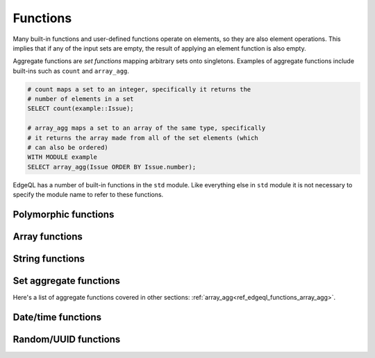 .. _ref_edgeql_functions:


Functions
=========

Many built-in functions and user-defined functions operate on
elements, so they are also element operations. This implies that if
any of the input sets are empty, the result of applying an element
function is also empty.

.. _ref_edgeql_functions_agg:

Aggregate functions are *set functions* mapping arbitrary sets onto
singletons. Examples of aggregate functions include built-ins such as
``count`` and ``array_agg``.

.. code-block:: eql

    # count maps a set to an integer, specifically it returns the
    # number of elements in a set
    SELECT count(example::Issue);

    # array_agg maps a set to an array of the same type, specifically
    # it returns the array made from all of the set elements (which
    # can also be ordered)
    WITH MODULE example
    SELECT array_agg(Issue ORDER BY Issue.number);

EdgeQL has a number of built-in functions in the ``std`` module. Like
everything else in ``std`` module it is not necessary to specify the
module name to refer to these functions.


Polymorphic functions
---------------------

.. function:: len(any) -> int

    Polymorphic function that can take ``str``, ``bytes`` or any
    ``array`` as input.

    Return the number of characters in a ``str``, or the number of
    bytes in ``bytes``, or the number of elements in an ``array``.

    .. code-block:: eql

        SELECT len('foo');
        # returns 3

        SELECT len([2, 5, 7]);
        # also returns 3


Array functions
---------------

.. _ref_edgeql_functions_array_agg:

.. function:: array_agg(any) -> any

    Return the array made from all of the input set elements. The
    ordering of the input set will be preserved if specified.

    .. code-block:: eql

        SELECT array_agg({2, 3, 5});
        # returns [2, 3, 5]

        SELECT array_agg(User.name ORDER BY User.name);
        # returns a string array containing all User names sorted
        # alphabetically

.. function:: array_contains(array<any>, any) -> bool

    Return true if the array contains the specified value.

    .. code-block:: eql

        SELECT array_contains([2, 3, 5], 2);
        # returns TRUE

        SELECT array_contains(['foo', 'bar'], 'baz');
        # returns FALSE

.. function:: array_enumerate(array<any>) -> SET OF tuple<any, int>

    Return a set of tuples where the first element is an array value
    and the second element is the index of that value for all values
    in the array.

    .. code-block:: eql

        SELECT array_enumerate([2, 3, 5]);
        # returns {(3, 1), (2, 0), (5, 2)}

    .. note::

        Notice that the ordering of the returned set is not
        guaranteed.


.. function:: array_unpack(array<any>) -> any

    Return array elements as a set.

    .. code-block:: eql

        SELECT array_unpack([2, 3, 5]);
        # returns {3, 2, 5}

    .. note::

        Notice that the ordering of the returned set is not
        guaranteed.


String functions
----------------

    .. TODO::

        This whole section will need more explanation and details with
        rules, flags, etc.

.. function:: lower(str) -> str

    Return a copy of the string where all the characters are converted
    to lowercase.

    .. code-block:: eql

        SELECT lower('Some Fancy Title');
        # returns 'some fancy title'


.. function:: re_match(str, str) -> SET OF array<str>

    Given an input string and a regular expression string find the
    first match for the regular expression within the string. Return
    the set of all matches, each match represented by an
    ``array<str>`` of matched groups.

.. function:: re_match_all(str, str) -> SET OF array<str>

    Given an input string and a regular expression string repeatedly
    match the regular expression within the string. Return the set of
    all matches, each match represented by an ``array<str>`` of
    matched groups.

.. function:: re_test(str, str) -> bool

    Given an input string and a regular expression string test whether
    there is a match for the regular expression within the string.
    Return ``TRUE`` if there is a match, ``FALSE`` otherwise.


Set aggregate functions
-----------------------

.. function:: count(any) -> int

    Return the number of elements in a set.

    .. code-block:: eql

        SELECT count({2, 3, 5});
        # returns 3

        SELECT count(User);
        # returns the number of User objects in the DB

.. function:: sum(number) -> number

    Return the sum of the set of numbers. The numbers have to be
    either ``int`` or ``float``.

    .. code-block:: eql

        SELECT sum({2, 3, 5});
        # returns 10

        SELECT sum({0.2, 0.3, 0.5});
        # returns 1.0

Here's a list of aggregate functions covered in other sections:
:ref:`array_agg<ref_edgeql_functions_array_agg>`.


Date/time functions
-------------------

.. function:: current_date() -> date

    Return the current server date.

.. function:: current_datetime() -> datetime

    Return the current server date and time.

.. function:: current_time() -> time

    Return the current server time.


Random/UUID functions
---------------------

.. function:: random() -> float

    Return a pseudo-random number in the range `[0, 1)`.

.. function:: uuid_generate_v1mc() -> uuid

    Return a version 1 UUID using a random multicast MAC address
    instead of the real MAC address of the computer.
